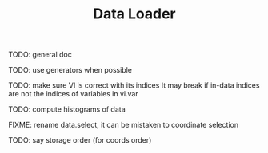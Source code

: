 #+TITLE: Data Loader

TODO: general doc

TODO: use generators when possible

TODO: make sure VI is correct with its indices
It may break if in-data indices are not the indices
of variables in vi.var

TODO: compute histograms of data

FIXME: rename data.select, it can be mistaken to coordinate selection

TODO: say storage order (for coords order)
